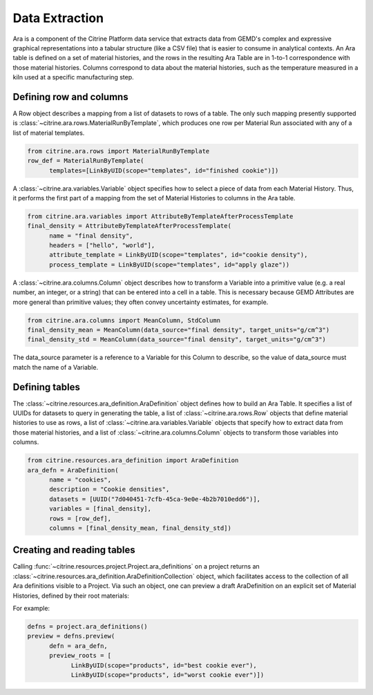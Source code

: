 .. data_extraction:

Data Extraction
===============

Ara is a component of the Citrine Platform data service that extracts data from GEMD's complex and expressive graphical representations into a tabular structure (like a CSV file) that is easier to consume in analytical contexts.
An Ara table is defined on a set of material histories, and the rows in the resulting Ara Table are in 1-to-1 correspondence with those material histories.
Columns correspond to data about the material histories, such as the temperature measured in a kiln used at a specific manufacturing step.

Defining row and columns
------------------------

A Row object describes a mapping from a list of datasets to rows of a table.
The only such mapping presently supported is :class:`~citrine.ara.rows.MaterialRunByTemplate`, which produces one row per Material Run associated with any of a list of material templates.

.. code-block:: python

   from citrine.ara.rows import MaterialRunByTemplate
   row_def = MaterialRunByTemplate(
         templates=[LinkByUID(scope="templates", id="finished cookie")])

A :class:`~citrine.ara.variables.Variable` object specifies how to select a piece of data from each Material History.
Thus, it performs the first part of a mapping from the set of Material Histories to columns in the Ara table.

.. code-block:: python

   from citrine.ara.variables import AttributeByTemplateAfterProcessTemplate
   final_density = AttributeByTemplateAfterProcessTemplate(
         name = "final density",
         headers = ["hello", "world"],
         attribute_template = LinkByUID(scope="templates", id="cookie density"),
         process_template = LinkByUID(scope="templates", id="apply glaze"))

A :class:`~citrine.ara.columns.Column` object describes how to transform a Variable into a primitive value (e.g. a real number, an integer, or a string) that can be entered into a cell in a table.
This is necessary because GEMD Attributes are more general than primitive values; they often convey uncertainty estimates, for example.

.. code-block:: python

   from citrine.ara.columns import MeanColumn, StdColumn
   final_density_mean = MeanColumn(data_source="final density", target_units="g/cm^3")
   final_density_std = MeanColumn(data_source="final density", target_units="g/cm^3")

The data_source parameter is a reference to a Variable for this Column to describe, so the value of data_source must match the name of a Variable.

Defining tables
---------------

The :class:`~citrine.resources.ara_definition.AraDefinition` object defines how to build an Ara Table.
It specifies a list of UUIDs for datasets to query in generating the table,
a list of :class:`~citrine.ara.rows.Row` objects that define material histories to use as rows,
a list of :class:`~citrine.ara.variables.Variable` objects that specify how to extract data from those material histories,
and a list of :class:`~citrine.ara.columns.Column` objects to transform those variables into columns.

.. code-block:: python

   from citrine.resources.ara_definition import AraDefinition
   ara_defn = AraDefinition(
         name = "cookies",
         description = "Cookie densities",
         datasets = [UUID("7d040451-7cfb-45ca-9e0e-4b2b7010edd6")],
         variables = [final_density],
         rows = [row_def],
         columns = [final_density_mean, final_density_std])

Creating and reading tables
---------------------------

Calling :func:`~citrine.resources.project.Project.ara_definitions` on a project returns an :class:`~citrine.resources.ara_definition.AraDefinitionCollection` object, which facilitates access to the collection of all Ara definitions visible to a Project.
Via such an object, one can preview a draft AraDefinition on an explicit set of Material Histories, defined by their root materials:

For example:

.. code-block:: python

   defns = project.ara_definitions()
   preview = defns.preview(
         defn = ara_defn,
         preview_roots = [
               LinkByUID(scope="products", id="best cookie ever"),
               LinkByUID(scope="products", id="worst cookie ever")])
